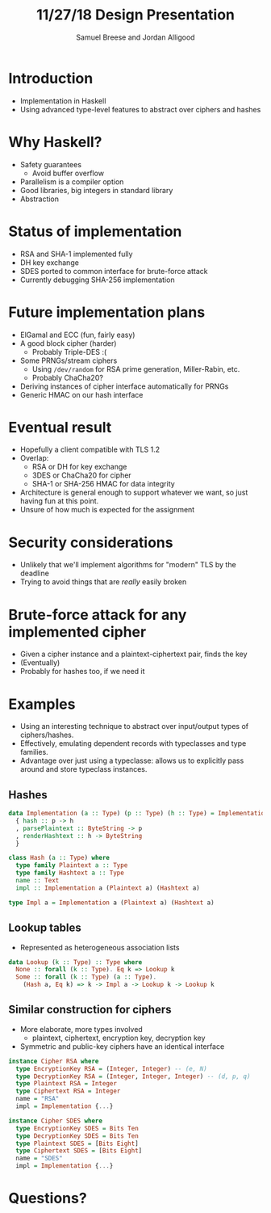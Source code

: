 #+title: 11/27/18 Design Presentation
#+author: Samuel Breese and Jordan Alligood
#+options: date:nil timestamp:nil toc:nil num:nil
#+reveal_root: https://cdn.jsdelivr.net/reveal.js/3.0.0/

* Introduction
- Implementation in Haskell
- Using advanced type-level features to abstract over ciphers and hashes
* Why Haskell?
- Safety guarantees
  - Avoid buffer overflow
- Parallelism is a compiler option
- Good libraries, big integers in standard library
- Abstraction
* Status of implementation
- RSA and SHA-1 implemented fully
- DH key exchange
- SDES ported to common interface for brute-force attack
- Currently debugging SHA-256 implementation
* Future implementation plans
- ElGamal and ECC (fun, fairly easy)
- A good block cipher (harder)
  - Probably Triple-DES :(
- Some PRNGs/stream ciphers
  - Using ~/dev/random~ for RSA prime generation, Miller-Rabin, etc.
  - Probably ChaCha20?
- Deriving instances of cipher interface automatically for PRNGs
- Generic HMAC on our hash interface
* Eventual result
- Hopefully a client compatible with TLS 1.2
- Overlap:
  - RSA or DH for key exchange
  - 3DES or ChaCha20 for cipher
  - SHA-1 or SHA-256 HMAC for data integrity
- Architecture is general enough to support whatever we want, so just having fun at this point.
- Unsure of how much is expected for the assignment
* Security considerations
- Unlikely that we'll implement algorithms for "modern" TLS by the deadline
- Trying to avoid things that are /really/ easily broken
* Brute-force attack for any implemented cipher
- Given a cipher instance and a plaintext-ciphertext pair, finds the key
- (Eventually)
- Probably for hashes too, if we need it
* Examples
- Using an interesting technique to abstract over input/output types of ciphers/hashes.
- Effectively, emulating dependent records with typeclasses and type families.
- Advantage over just using a typeclasse: allows us to explicitly pass around and store typeclass instances.
** Hashes
#+begin_src haskell
data Implementation (a :: Type) (p :: Type) (h :: Type) = Implementation
  { hash :: p -> h
  , parsePlaintext :: ByteString -> p
  , renderHashtext :: h -> ByteString
  }

class Hash (a :: Type) where
  type family Plaintext a :: Type
  type family Hashtext a :: Type
  name :: Text
  impl :: Implementation a (Plaintext a) (Hashtext a)

type Impl a = Implementation a (Plaintext a) (Hashtext a)
#+end_src
** Lookup tables
- Represented as heterogeneous association lists
#+begin_src haskell
data Lookup (k :: Type) :: Type where
  None :: forall (k :: Type). Eq k => Lookup k
  Some :: forall (k :: Type) (a :: Type).
    (Hash a, Eq k) => k -> Impl a -> Lookup k -> Lookup k
#+end_src
** Similar construction for ciphers
- More elaborate, more types involved
  - plaintext, ciphertext, encryption key, decryption key
- Symmetric and public-key ciphers have an identical interface
#+begin_src haskell
instance Cipher RSA where
  type EncryptionKey RSA = (Integer, Integer) -- (e, N)
  type DecryptionKey RSA = (Integer, Integer, Integer) -- (d, p, q)
  type Plaintext RSA = Integer
  type Ciphertext RSA = Integer
  name = "RSA"
  impl = Implementation {...}

instance Cipher SDES where
  type EncryptionKey SDES = Bits Ten
  type DecryptionKey SDES = Bits Ten
  type Plaintext SDES = [Bits Eight]
  type Ciphertext SDES = [Bits Eight]
  name = "SDES"
  impl = Implementation {...}
#+end_src
* Questions?
